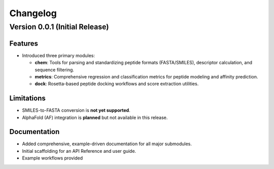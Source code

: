 Changelog
=========

Version 0.0.1 (Initial Release)
-------------------------------

**Features**
^^^^^^^^^^^^
- Introduced three primary modules:
  
  - **chem**: Tools for parsing and standardizing peptide formats (FASTA/SMILES), descriptor calculation, and sequence filtering.
  - **metrics**: Comprehensive regression and classification metrics for peptide modeling and affinity prediction.
  - **dock**: Rosetta-based peptide docking workflows and score extraction utilities.

**Limitations**
^^^^^^^^^^^^^^^
- SMILES-to-FASTA conversion is **not yet supported**.
- AlphaFold (AF) integration is **planned** but not available in this release.

**Documentation**
^^^^^^^^^^^^^^^^^
- Added comprehensive, example-driven documentation for all major submodules.
- Initial scaffolding for an API Reference and user guide.
- Example workflows provided
